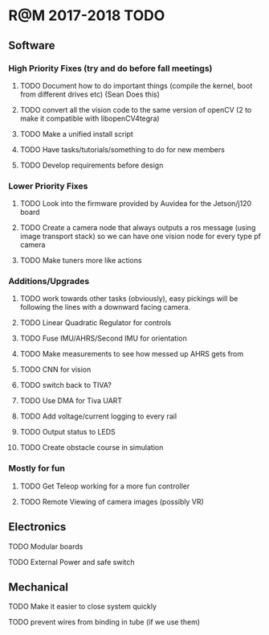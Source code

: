* R@M 2017-2018 TODO

** Software
*** High Priority Fixes (try and do before fall meetings)
**** TODO Document how to do important things (compile the kernel, boot from different drives etc) (Sean Does this)
**** TODO convert all the vision code to the same version of openCV (2 to make it compatible with libopenCV4tegra)
**** TODO Make a unified install script
**** TODO Have tasks/tutorials/something to do for new members
**** TODO Develop requirements before design

*** Lower Priority Fixes
**** TODO Look into the firmware provided by Auvidea for the Jetson/j120 board
**** TODO Create a camera node that always outputs a ros message  (using image transport stack) so we can have one vision node for every type pf camera 
**** TODO Make tuners more like actions

*** Additions/Upgrades

**** TODO work towards other tasks (obviously), easy pickings will be following the lines with a downward facing camera. 
**** TODO Linear Quadratic Regulator for controls
**** TODO Fuse IMU/AHRS/Second IMU for orientation
**** TODO Make measurements to see how messed up AHRS gets from
**** TODO CNN for vision
**** TODO switch back to TIVA?
**** TODO Use DMA for Tiva UART
**** TODO Add voltage/current logging to every rail
**** TODO Output status to LEDS
**** TODO Create obstacle course in simulation

*** Mostly for fun

**** TODO Get Teleop working for a more fun controller
**** TODO Remote Viewing of camera images (possibly VR)

** Electronics

**** TODO Modular boards
**** TODO External Power and safe switch

** Mechanical

**** TODO Make it easier to close system quickly
**** TODO prevent wires from binding in tube (if we use them)

